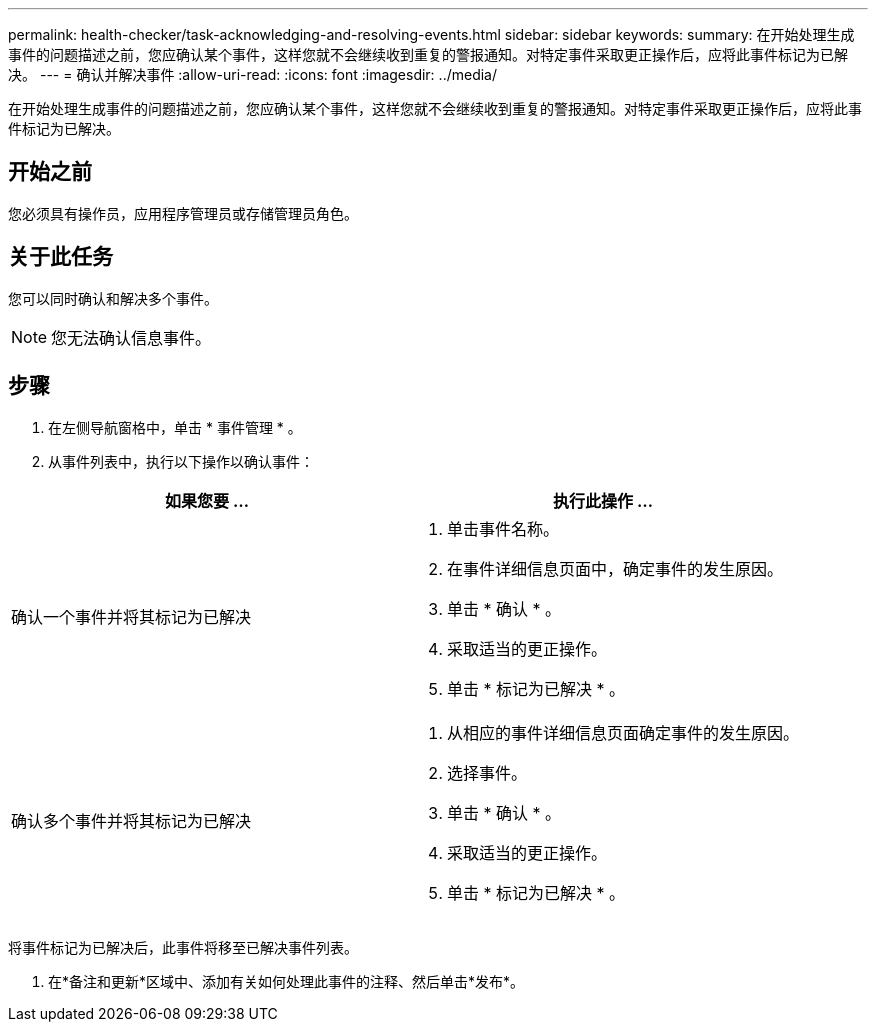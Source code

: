 ---
permalink: health-checker/task-acknowledging-and-resolving-events.html 
sidebar: sidebar 
keywords:  
summary: 在开始处理生成事件的问题描述之前，您应确认某个事件，这样您就不会继续收到重复的警报通知。对特定事件采取更正操作后，应将此事件标记为已解决。 
---
= 确认并解决事件
:allow-uri-read: 
:icons: font
:imagesdir: ../media/


[role="lead"]
在开始处理生成事件的问题描述之前，您应确认某个事件，这样您就不会继续收到重复的警报通知。对特定事件采取更正操作后，应将此事件标记为已解决。



== 开始之前

您必须具有操作员，应用程序管理员或存储管理员角色。



== 关于此任务

您可以同时确认和解决多个事件。

[NOTE]
====
您无法确认信息事件。

====


== 步骤

. 在左侧导航窗格中，单击 * 事件管理 * 。
. 从事件列表中，执行以下操作以确认事件：


[cols="2*"]
|===
| 如果您要 ... | 执行此操作 ... 


 a| 
确认一个事件并将其标记为已解决
 a| 
. 单击事件名称。
. 在事件详细信息页面中，确定事件的发生原因。
. 单击 * 确认 * 。
. 采取适当的更正操作。
. 单击 * 标记为已解决 * 。




 a| 
确认多个事件并将其标记为已解决
 a| 
. 从相应的事件详细信息页面确定事件的发生原因。
. 选择事件。
. 单击 * 确认 * 。
. 采取适当的更正操作。
. 单击 * 标记为已解决 * 。


|===
将事件标记为已解决后，此事件将移至已解决事件列表。

. 在*备注和更新*区域中、添加有关如何处理此事件的注释、然后单击*发布*。

